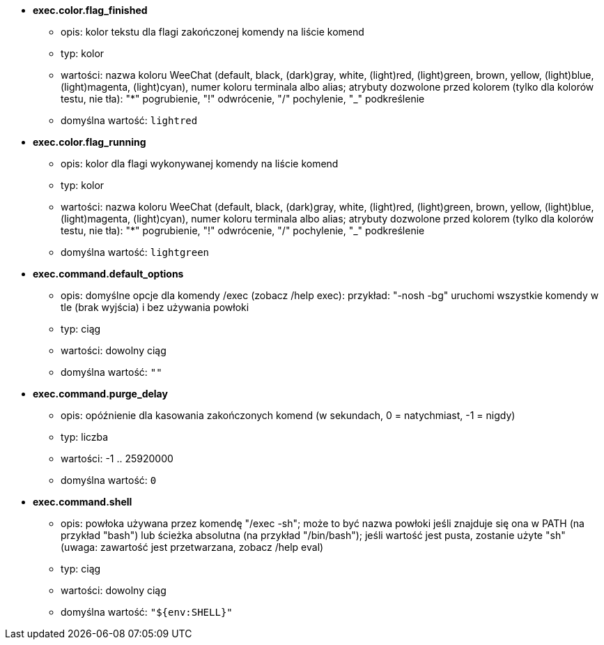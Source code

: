 //
// This file is auto-generated by script docgen.py.
// DO NOT EDIT BY HAND!
//
* [[option_exec.color.flag_finished]] *exec.color.flag_finished*
** opis: pass:none[kolor tekstu dla flagi zakończonej komendy na liście komend]
** typ: kolor
** wartości: nazwa koloru WeeChat (default, black, (dark)gray, white, (light)red, (light)green, brown, yellow, (light)blue, (light)magenta, (light)cyan), numer koloru terminala albo alias; atrybuty dozwolone przed kolorem (tylko dla kolorów testu, nie tła): "*" pogrubienie, "!" odwrócenie, "/" pochylenie, "_" podkreślenie
** domyślna wartość: `+lightred+`

* [[option_exec.color.flag_running]] *exec.color.flag_running*
** opis: pass:none[kolor dla flagi wykonywanej komendy na liście komend]
** typ: kolor
** wartości: nazwa koloru WeeChat (default, black, (dark)gray, white, (light)red, (light)green, brown, yellow, (light)blue, (light)magenta, (light)cyan), numer koloru terminala albo alias; atrybuty dozwolone przed kolorem (tylko dla kolorów testu, nie tła): "*" pogrubienie, "!" odwrócenie, "/" pochylenie, "_" podkreślenie
** domyślna wartość: `+lightgreen+`

* [[option_exec.command.default_options]] *exec.command.default_options*
** opis: pass:none[domyślne opcje dla komendy /exec (zobacz /help exec): przykład: "-nosh -bg" uruchomi wszystkie komendy w tle (brak wyjścia) i bez używania powłoki]
** typ: ciąg
** wartości: dowolny ciąg
** domyślna wartość: `+""+`

* [[option_exec.command.purge_delay]] *exec.command.purge_delay*
** opis: pass:none[opóźnienie dla kasowania zakończonych komend (w sekundach, 0 = natychmiast, -1 = nigdy)]
** typ: liczba
** wartości: -1 .. 25920000
** domyślna wartość: `+0+`

* [[option_exec.command.shell]] *exec.command.shell*
** opis: pass:none[powłoka używana przez komendę "/exec -sh"; może to być nazwa powłoki jeśli znajduje się ona w PATH (na przykład "bash") lub ścieżka absolutna (na przykład "/bin/bash"); jeśli wartość jest pusta, zostanie użyte "sh" (uwaga: zawartość jest przetwarzana, zobacz /help eval)]
** typ: ciąg
** wartości: dowolny ciąg
** domyślna wartość: `+"${env:SHELL}"+`
